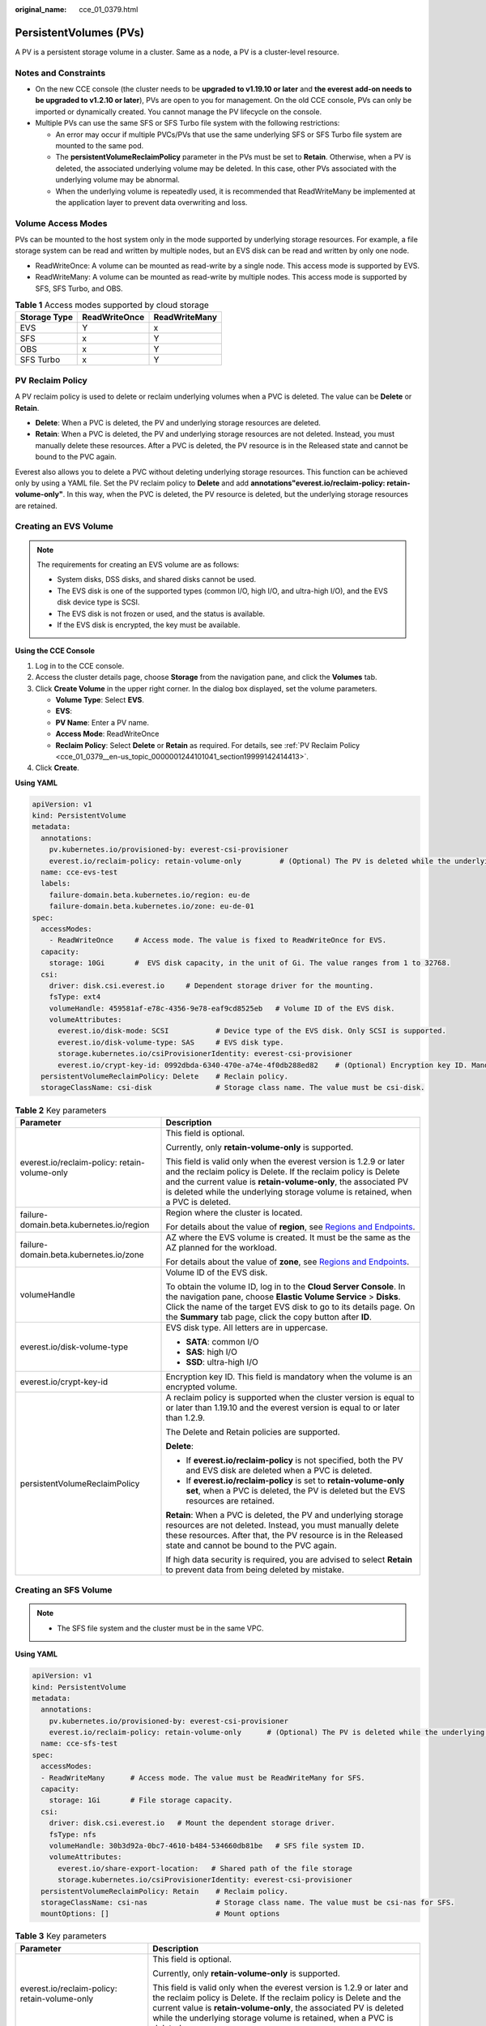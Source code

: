 :original_name: cce_01_0379.html

.. _cce_01_0379:

PersistentVolumes (PVs)
=======================

A PV is a persistent storage volume in a cluster. Same as a node, a PV is a cluster-level resource.

Notes and Constraints
---------------------

-  On the new CCE console (the cluster needs to be **upgraded to v1.19.10 or later** and **the everest add-on needs to be upgraded to v1.2.10 or later**), PVs are open to you for management. On the old CCE console, PVs can only be imported or dynamically created. You cannot manage the PV lifecycle on the console.
-  Multiple PVs can use the same SFS or SFS Turbo file system with the following restrictions:

   -  An error may occur if multiple PVCs/PVs that use the same underlying SFS or SFS Turbo file system are mounted to the same pod.
   -  The **persistentVolumeReclaimPolicy** parameter in the PVs must be set to **Retain**. Otherwise, when a PV is deleted, the associated underlying volume may be deleted. In this case, other PVs associated with the underlying volume may be abnormal.
   -  When the underlying volume is repeatedly used, it is recommended that ReadWriteMany be implemented at the application layer to prevent data overwriting and loss.

Volume Access Modes
-------------------

PVs can be mounted to the host system only in the mode supported by underlying storage resources. For example, a file storage system can be read and written by multiple nodes, but an EVS disk can be read and written by only one node.

-  ReadWriteOnce: A volume can be mounted as read-write by a single node. This access mode is supported by EVS.
-  ReadWriteMany: A volume can be mounted as read-write by multiple nodes. This access mode is supported by SFS, SFS Turbo, and OBS.

.. table:: **Table 1** Access modes supported by cloud storage

   ============ ============= =============
   Storage Type ReadWriteOnce ReadWriteMany
   ============ ============= =============
   EVS          Y             x
   SFS          x             Y
   OBS          x             Y
   SFS Turbo    x             Y
   ============ ============= =============

.. _cce_01_0379__en-us_topic_0000001244101041_section19999142414413:

PV Reclaim Policy
-----------------

A PV reclaim policy is used to delete or reclaim underlying volumes when a PVC is deleted. The value can be **Delete** or **Retain**.

-  **Delete**: When a PVC is deleted, the PV and underlying storage resources are deleted.
-  **Retain**: When a PVC is deleted, the PV and underlying storage resources are not deleted. Instead, you must manually delete these resources. After a PVC is deleted, the PV resource is in the Released state and cannot be bound to the PVC again.

Everest also allows you to delete a PVC without deleting underlying storage resources. This function can be achieved only by using a YAML file. Set the PV reclaim policy to **Delete** and add **annotations"everest.io/reclaim-policy: retain-volume-only"**. In this way, when the PVC is deleted, the PV resource is deleted, but the underlying storage resources are retained.

Creating an EVS Volume
----------------------

.. note::

   The requirements for creating an EVS volume are as follows:

   -  System disks, DSS disks, and shared disks cannot be used.
   -  The EVS disk is one of the supported types (common I/O, high I/O, and ultra-high I/O), and the EVS disk device type is SCSI.
   -  The EVS disk is not frozen or used, and the status is available.
   -  If the EVS disk is encrypted, the key must be available.

**Using the CCE Console**

#. Log in to the CCE console.
#. Access the cluster details page, choose **Storage** from the navigation pane, and click the **Volumes** tab.
#. Click **Create Volume** in the upper right corner. In the dialog box displayed, set the volume parameters.

   -  **Volume Type**: Select **EVS**.
   -  **EVS**:
   -  **PV Name**: Enter a PV name.
   -  **Access Mode**: ReadWriteOnce
   -  **Reclaim Policy**: Select **Delete** or **Retain** as required. For details, see :ref:`PV Reclaim Policy <cce_01_0379__en-us_topic_0000001244101041_section19999142414413>`.

#. Click **Create**.

**Using YAML**

.. code-block::

   apiVersion: v1
   kind: PersistentVolume
   metadata:
     annotations:
       pv.kubernetes.io/provisioned-by: everest-csi-provisioner
       everest.io/reclaim-policy: retain-volume-only         # (Optional) The PV is deleted while the underlying volume is retained.
     name: cce-evs-test
     labels:
       failure-domain.beta.kubernetes.io/region: eu-de
       failure-domain.beta.kubernetes.io/zone: eu-de-01
   spec:
     accessModes:
       - ReadWriteOnce     # Access mode. The value is fixed to ReadWriteOnce for EVS.
     capacity:
       storage: 10Gi       #  EVS disk capacity, in the unit of Gi. The value ranges from 1 to 32768.
     csi:
       driver: disk.csi.everest.io     # Dependent storage driver for the mounting.
       fsType: ext4
       volumeHandle: 459581af-e78c-4356-9e78-eaf9cd8525eb   # Volume ID of the EVS disk.
       volumeAttributes:
         everest.io/disk-mode: SCSI           # Device type of the EVS disk. Only SCSI is supported.
         everest.io/disk-volume-type: SAS     # EVS disk type.
         storage.kubernetes.io/csiProvisionerIdentity: everest-csi-provisioner
         everest.io/crypt-key-id: 0992dbda-6340-470e-a74e-4f0db288ed82    # (Optional) Encryption key ID. Mandatory for an encrypted disk.
     persistentVolumeReclaimPolicy: Delete    # Reclain policy.
     storageClassName: csi-disk               # Storage class name. The value must be csi-disk.

.. table:: **Table 2** Key parameters

   +-----------------------------------------------+---------------------------------------------------------------------------------------------------------------------------------------------------------------------------------------------------------------------------------------------------------------------------------------------+
   | Parameter                                     | Description                                                                                                                                                                                                                                                                                 |
   +===============================================+=============================================================================================================================================================================================================================================================================================+
   | everest.io/reclaim-policy: retain-volume-only | This field is optional.                                                                                                                                                                                                                                                                     |
   |                                               |                                                                                                                                                                                                                                                                                             |
   |                                               | Currently, only **retain-volume-only** is supported.                                                                                                                                                                                                                                        |
   |                                               |                                                                                                                                                                                                                                                                                             |
   |                                               | This field is valid only when the everest version is 1.2.9 or later and the reclaim policy is Delete. If the reclaim policy is Delete and the current value is **retain-volume-only**, the associated PV is deleted while the underlying storage volume is retained, when a PVC is deleted. |
   +-----------------------------------------------+---------------------------------------------------------------------------------------------------------------------------------------------------------------------------------------------------------------------------------------------------------------------------------------------+
   | failure-domain.beta.kubernetes.io/region      | Region where the cluster is located.                                                                                                                                                                                                                                                        |
   |                                               |                                                                                                                                                                                                                                                                                             |
   |                                               | For details about the value of **region**, see `Regions and Endpoints <https://docs.otc.t-systems.com/en-us/endpoint/index.html>`__.                                                                                                                                                        |
   +-----------------------------------------------+---------------------------------------------------------------------------------------------------------------------------------------------------------------------------------------------------------------------------------------------------------------------------------------------+
   | failure-domain.beta.kubernetes.io/zone        | AZ where the EVS volume is created. It must be the same as the AZ planned for the workload.                                                                                                                                                                                                 |
   |                                               |                                                                                                                                                                                                                                                                                             |
   |                                               | For details about the value of **zone**, see `Regions and Endpoints <https://docs.otc.t-systems.com/en-us/endpoint/index.html>`__.                                                                                                                                                          |
   +-----------------------------------------------+---------------------------------------------------------------------------------------------------------------------------------------------------------------------------------------------------------------------------------------------------------------------------------------------+
   | volumeHandle                                  | Volume ID of the EVS disk.                                                                                                                                                                                                                                                                  |
   |                                               |                                                                                                                                                                                                                                                                                             |
   |                                               | To obtain the volume ID, log in to the **Cloud Server Console**. In the navigation pane, choose **Elastic Volume Service** > **Disks**. Click the name of the target EVS disk to go to its details page. On the **Summary** tab page, click the copy button after **ID**.                   |
   +-----------------------------------------------+---------------------------------------------------------------------------------------------------------------------------------------------------------------------------------------------------------------------------------------------------------------------------------------------+
   | everest.io/disk-volume-type                   | EVS disk type. All letters are in uppercase.                                                                                                                                                                                                                                                |
   |                                               |                                                                                                                                                                                                                                                                                             |
   |                                               | -  **SATA**: common I/O                                                                                                                                                                                                                                                                     |
   |                                               | -  **SAS**: high I/O                                                                                                                                                                                                                                                                        |
   |                                               | -  **SSD**: ultra-high I/O                                                                                                                                                                                                                                                                  |
   +-----------------------------------------------+---------------------------------------------------------------------------------------------------------------------------------------------------------------------------------------------------------------------------------------------------------------------------------------------+
   | everest.io/crypt-key-id                       | Encryption key ID. This field is mandatory when the volume is an encrypted volume.                                                                                                                                                                                                          |
   +-----------------------------------------------+---------------------------------------------------------------------------------------------------------------------------------------------------------------------------------------------------------------------------------------------------------------------------------------------+
   | persistentVolumeReclaimPolicy                 | A reclaim policy is supported when the cluster version is equal to or later than 1.19.10 and the everest version is equal to or later than 1.2.9.                                                                                                                                           |
   |                                               |                                                                                                                                                                                                                                                                                             |
   |                                               | The Delete and Retain policies are supported.                                                                                                                                                                                                                                               |
   |                                               |                                                                                                                                                                                                                                                                                             |
   |                                               | **Delete**:                                                                                                                                                                                                                                                                                 |
   |                                               |                                                                                                                                                                                                                                                                                             |
   |                                               | -  If **everest.io/reclaim-policy** is not specified, both the PV and EVS disk are deleted when a PVC is deleted.                                                                                                                                                                           |
   |                                               | -  If **everest.io/reclaim-policy** is set to **retain-volume-only set**, when a PVC is deleted, the PV is deleted but the EVS resources are retained.                                                                                                                                      |
   |                                               |                                                                                                                                                                                                                                                                                             |
   |                                               | **Retain**: When a PVC is deleted, the PV and underlying storage resources are not deleted. Instead, you must manually delete these resources. After that, the PV resource is in the Released state and cannot be bound to the PVC again.                                                   |
   |                                               |                                                                                                                                                                                                                                                                                             |
   |                                               | If high data security is required, you are advised to select **Retain** to prevent data from being deleted by mistake.                                                                                                                                                                      |
   +-----------------------------------------------+---------------------------------------------------------------------------------------------------------------------------------------------------------------------------------------------------------------------------------------------------------------------------------------------+

Creating an SFS Volume
----------------------

.. note::

   -  The SFS file system and the cluster must be in the same VPC.

**Using YAML**

.. code-block::

   apiVersion: v1
   kind: PersistentVolume
   metadata:
     annotations:
       pv.kubernetes.io/provisioned-by: everest-csi-provisioner
       everest.io/reclaim-policy: retain-volume-only      # (Optional) The PV is deleted while the underlying volume is retained.
     name: cce-sfs-test
   spec:
     accessModes:
     - ReadWriteMany      # Access mode. The value must be ReadWriteMany for SFS.
     capacity:
       storage: 1Gi       # File storage capacity.
     csi:
       driver: disk.csi.everest.io   # Mount the dependent storage driver.
       fsType: nfs
       volumeHandle: 30b3d92a-0bc7-4610-b484-534660db81be   # SFS file system ID.
       volumeAttributes:
         everest.io/share-export-location:   # Shared path of the file storage
         storage.kubernetes.io/csiProvisionerIdentity: everest-csi-provisioner
     persistentVolumeReclaimPolicy: Retain    # Reclaim policy.
     storageClassName: csi-nas                # Storage class name. The value must be csi-nas for SFS.
     mountOptions: []                         # Mount options

.. table:: **Table 3** Key parameters

   +-----------------------------------------------+---------------------------------------------------------------------------------------------------------------------------------------------------------------------------------------------------------------------------------------------------------------------------------------------+
   | Parameter                                     | Description                                                                                                                                                                                                                                                                                 |
   +===============================================+=============================================================================================================================================================================================================================================================================================+
   | everest.io/reclaim-policy: retain-volume-only | This field is optional.                                                                                                                                                                                                                                                                     |
   |                                               |                                                                                                                                                                                                                                                                                             |
   |                                               | Currently, only **retain-volume-only** is supported.                                                                                                                                                                                                                                        |
   |                                               |                                                                                                                                                                                                                                                                                             |
   |                                               | This field is valid only when the everest version is 1.2.9 or later and the reclaim policy is Delete. If the reclaim policy is Delete and the current value is **retain-volume-only**, the associated PV is deleted while the underlying storage volume is retained, when a PVC is deleted. |
   +-----------------------------------------------+---------------------------------------------------------------------------------------------------------------------------------------------------------------------------------------------------------------------------------------------------------------------------------------------+
   | volumeHandle                                  | File system ID.                                                                                                                                                                                                                                                                             |
   |                                               |                                                                                                                                                                                                                                                                                             |
   |                                               | On the management console, choose **Service List** > **Storage** > **Scalable File Service**. In the SFS file system list, click the name of the target file system and copy the content following **ID** on the page displayed.                                                            |
   +-----------------------------------------------+---------------------------------------------------------------------------------------------------------------------------------------------------------------------------------------------------------------------------------------------------------------------------------------------+
   | everest.io/share-export-location              | Shared path of the file system.                                                                                                                                                                                                                                                             |
   |                                               |                                                                                                                                                                                                                                                                                             |
   |                                               | On the management console, choose **Service List** > **Storage** > **Scalable File Service**. You can obtain the shared path of the file system from the **Mount Address** column.                                                                                                          |
   +-----------------------------------------------+---------------------------------------------------------------------------------------------------------------------------------------------------------------------------------------------------------------------------------------------------------------------------------------------+
   | mountOptions                                  | Mount options.                                                                                                                                                                                                                                                                              |
   |                                               |                                                                                                                                                                                                                                                                                             |
   |                                               | If not specified, the following configurations are used by default. For details, see :ref:`SFS Volume Mount Options <cce_01_0337__en-us_topic_0000001199021188_section14888047833>`.                                                                                                        |
   |                                               |                                                                                                                                                                                                                                                                                             |
   |                                               | .. code-block::                                                                                                                                                                                                                                                                             |
   |                                               |                                                                                                                                                                                                                                                                                             |
   |                                               |    mountOptions:                                                                                                                                                                                                                                                                            |
   |                                               |    - vers=3                                                                                                                                                                                                                                                                                 |
   |                                               |    - timeo=600                                                                                                                                                                                                                                                                              |
   |                                               |    - nolock                                                                                                                                                                                                                                                                                 |
   |                                               |    - hard                                                                                                                                                                                                                                                                                   |
   +-----------------------------------------------+---------------------------------------------------------------------------------------------------------------------------------------------------------------------------------------------------------------------------------------------------------------------------------------------+
   | everest.io/crypt-key-id                       | Encryption key ID. This field is mandatory when the volume is an encrypted volume.                                                                                                                                                                                                          |
   +-----------------------------------------------+---------------------------------------------------------------------------------------------------------------------------------------------------------------------------------------------------------------------------------------------------------------------------------------------+
   | persistentVolumeReclaimPolicy                 | A reclaim policy is supported when the cluster version is equal to or later than 1.19.10 and the everest version is equal to or later than 1.2.9.                                                                                                                                           |
   |                                               |                                                                                                                                                                                                                                                                                             |
   |                                               | The options are as follows:                                                                                                                                                                                                                                                                 |
   |                                               |                                                                                                                                                                                                                                                                                             |
   |                                               | **Delete**:                                                                                                                                                                                                                                                                                 |
   |                                               |                                                                                                                                                                                                                                                                                             |
   |                                               | -  If **everest.io/reclaim-policy** is not specified, both the PV and SFS volume are deleted when a PVC is deleted.                                                                                                                                                                         |
   |                                               | -  If **everest.io/reclaim-policy** is set to **retain-volume-only set**, when a PVC is deleted, the PV is deleted but the file storage resources are retained.                                                                                                                             |
   |                                               |                                                                                                                                                                                                                                                                                             |
   |                                               | **Retain**: When a PVC is deleted, the PV and underlying storage resources are not deleted. Instead, you must manually delete these resources. After that, the PV resource is in the Released state and cannot be bound to the PVC again.                                                   |
   |                                               |                                                                                                                                                                                                                                                                                             |
   |                                               | If high data security is required, you are advised to select **Retain** to prevent data from being deleted by mistake.                                                                                                                                                                      |
   +-----------------------------------------------+---------------------------------------------------------------------------------------------------------------------------------------------------------------------------------------------------------------------------------------------------------------------------------------------+

Creating an OBS Volume
----------------------

.. note::

   Secure containers do not support OBS volumes.

   A single user can create a maximum of 100 OBS buckets on the console. If you have a large number of CCE workloads and you want to mount an OBS bucket to every workload, you may easily run out of buckets. In this scenario, you are advised to use OBS through the OBS API or SDK and do not mount OBS buckets to the workload on the console.

**Using the CCE Console**

#. Log in to the CCE console.
#. Access the cluster details page, choose **Storage** from the navigation pane, and click the **Volumes** tab.
#. Click **Create Volume** in the upper right corner. In the dialog box displayed, set the volume parameters.

   -  **Volume Type**: Select **OBS**.
   -  Select OBS resources.
   -  **PV Name**: Enter a PV name.
   -  **Access Mode**: ReadWriteMany
   -  **Reclaim Policy**: Select **Delete** or **Retain** as required. For details, see :ref:`PV Reclaim Policy <cce_01_0379__en-us_topic_0000001244101041_section19999142414413>`.
   -  **Key**: You can customize the access key (AK/SK) for mounting an OBS volume. You can use the AK/SK to create a secret and mount the secret to the PV. For details, see :ref:`Using a Custom AK/SK to Mount an OBS Volume <cce_01_0336>`.
   -  **Mount Options**: mount options. For details about the options, see :ref:`Setting Mount Options <cce_01_0337>`.

#. Click **Create**.

**Using YAML**

.. code-block::

   apiVersion: v1
   kind: PersistentVolume
   metadata:
     annotations:
       pv.kubernetes.io/provisioned-by: everest-csi-provisioner
       everest.io/reclaim-policy: retain-volume-only         # (Optional) The PV is deleted while the underlying volume is retained.
     name: cce-obs-test
   spec:
     accessModes:
     - ReadWriteMany                      # Access mode. The value must be ReadWriteMany for OBS.
     capacity:
       storage: 1Gi      # Storage capacity. This parameter is set only to meet the PV format requirements. It can be set to any value. The actual OBS space size is not limited by this value.
     csi:
       driver: obs.csi.everest.io        # Dependent storage driver for the mounting.
       fsType: obsfs                      # OBS file type.
       volumeHandle: cce-obs-bucket       # OBS bucket name.
       volumeAttributes:
         everest.io/obs-volume-type: STANDARD
         everest.io/region: eu-de

         storage.kubernetes.io/csiProvisionerIdentity: everest-csi-provisioner
       nodePublishSecretRef:
         name: test-user
         namespace: default
     persistentVolumeReclaimPolicy: Retain       # Reclaim policy.
     storageClassName: csi-obs                   # Storage class name. The value must be csi-obs for OBS.
     mountOptions: []                            # Mount options.

.. table:: **Table 4** Key parameters

   +-----------------------------------------------+---------------------------------------------------------------------------------------------------------------------------------------------------------------------------------------------------------------------------------------------------------------------------------------------+
   | Parameter                                     | Description                                                                                                                                                                                                                                                                                 |
   +===============================================+=============================================================================================================================================================================================================================================================================================+
   | everest.io/reclaim-policy: retain-volume-only | This field is optional.                                                                                                                                                                                                                                                                     |
   |                                               |                                                                                                                                                                                                                                                                                             |
   |                                               | Currently, only **retain-volume-only** is supported.                                                                                                                                                                                                                                        |
   |                                               |                                                                                                                                                                                                                                                                                             |
   |                                               | This field is valid only when the everest version is 1.2.9 or later and the reclaim policy is Delete. If the reclaim policy is Delete and the current value is **retain-volume-only**, the associated PV is deleted while the underlying storage volume is retained, when a PVC is deleted. |
   +-----------------------------------------------+---------------------------------------------------------------------------------------------------------------------------------------------------------------------------------------------------------------------------------------------------------------------------------------------+
   | fsType                                        | File type. The value can be **obsfs** or **s3fs**. If the value is **s3fs**, an OBS bucket is created and mounted using s3fs. If the value is **obsfs**, an OBS parallel file system is created and mounted using obsfs. You are advised to set this field to **obsfs**.                    |
   +-----------------------------------------------+---------------------------------------------------------------------------------------------------------------------------------------------------------------------------------------------------------------------------------------------------------------------------------------------+
   | volumeHandle                                  | OBS bucket name.                                                                                                                                                                                                                                                                            |
   +-----------------------------------------------+---------------------------------------------------------------------------------------------------------------------------------------------------------------------------------------------------------------------------------------------------------------------------------------------+
   | everest.io/obs-volume-type                    | Storage class, including **STANDARD** (standard bucket) and **WARM** (infrequent access bucket).                                                                                                                                                                                            |
   +-----------------------------------------------+---------------------------------------------------------------------------------------------------------------------------------------------------------------------------------------------------------------------------------------------------------------------------------------------+
   | everest.io/region                             | Region where the OBS bucket is deployed.                                                                                                                                                                                                                                                    |
   |                                               |                                                                                                                                                                                                                                                                                             |
   |                                               | For details about the value of **region**, see `Regions and Endpoints <https://docs.otc.t-systems.com/en-us/endpoint/index.html>`__.                                                                                                                                                        |
   +-----------------------------------------------+---------------------------------------------------------------------------------------------------------------------------------------------------------------------------------------------------------------------------------------------------------------------------------------------+
   | nodePublishSecretRef                          | Access key (AK/SK) used for mounting the object storage volume. You can use the AK/SK to create a secret and mount it to the PV. For details, see :ref:`Using a Custom AK/SK to Mount an OBS Volume <cce_01_0336>`.                                                                         |
   +-----------------------------------------------+---------------------------------------------------------------------------------------------------------------------------------------------------------------------------------------------------------------------------------------------------------------------------------------------+
   | mountOptions                                  | Mount options. For details, see :ref:`OBS Volume Mount Options <cce_01_0337__en-us_topic_0000001199021188_section1254912109811>`.                                                                                                                                                           |
   +-----------------------------------------------+---------------------------------------------------------------------------------------------------------------------------------------------------------------------------------------------------------------------------------------------------------------------------------------------+
   | persistentVolumeReclaimPolicy                 | A reclaim policy is supported when the cluster version is equal to or later than 1.19.10 and the everest version is equal to or later than 1.2.9.                                                                                                                                           |
   |                                               |                                                                                                                                                                                                                                                                                             |
   |                                               | The Delete and Retain policies are supported.                                                                                                                                                                                                                                               |
   |                                               |                                                                                                                                                                                                                                                                                             |
   |                                               | **Delete**:                                                                                                                                                                                                                                                                                 |
   |                                               |                                                                                                                                                                                                                                                                                             |
   |                                               | -  If **everest.io/reclaim-policy** is not specified, both the PV and OBS volume are deleted when a PVC is deleted.                                                                                                                                                                         |
   |                                               | -  If **everest.io/reclaim-policy** is set to **retain-volume-only set**, when a PVC is deleted, the PV is deleted but the object storage resources are retained.                                                                                                                           |
   |                                               |                                                                                                                                                                                                                                                                                             |
   |                                               | **Retain**: When a PVC is deleted, the PV and underlying storage resources are not deleted. Instead, you must manually delete these resources. After that, the PV resource is in the Released state and cannot be bound to the PVC again.                                                   |
   |                                               |                                                                                                                                                                                                                                                                                             |
   |                                               | If high data security is required, you are advised to select **Retain** to prevent data from being deleted by mistake.                                                                                                                                                                      |
   +-----------------------------------------------+---------------------------------------------------------------------------------------------------------------------------------------------------------------------------------------------------------------------------------------------------------------------------------------------+

Creating an SFS Turbo Volume
----------------------------

.. note::

   SFS Turbo and the cluster must be in the same VPC.

**Using the CCE Console**

#. Log in to the CCE console.
#. Access the cluster details page, choose **Storage** from the navigation pane, and click the **Volumes** tab.
#. Click **Create Volume** in the upper right corner. In the dialog box displayed, set the volume parameters.

   -  **Volume Type**: Select **SFS Turbo**.
   -  **SFS Turbo**: Select SFS Turbo resources.
   -  **PV Name**: Enter a PV name.
   -  **Access Mode**: ReadWriteMany
   -  **Reclaim Policy**: Select **Retain**. For details, see :ref:`PV Reclaim Policy <cce_01_0379__en-us_topic_0000001244101041_section19999142414413>`.
   -  **Mount Options**: mount options. For details about the options, see :ref:`Setting Mount Options <cce_01_0337>`.

#. Click **Create**.

**Using YAML**

.. code-block::

   apiVersion: v1
   kind: PersistentVolume
   metadata:
     annotations:
       pv.kubernetes.io/provisioned-by: everest-csi-provisioner
     name: cce-sfsturbo-test
   spec:
     accessModes:
       - ReadWriteMany       # Access mode. The value must be ReadWriteMany for SFS Turbo.
     capacity:
       storage: 100.00Gi     # SFS Turbo volume capacity.
     csi:
       driver: sfsturbo.csi.everest.io    # Dependent storage driver for the mounting.
       fsType: nfs
       volumeHandle: 6674bd0a-d760-49de-bb9e-805c7883f047      # SFS Turbo volume ID.
       volumeAttributes:
         everest.io/share-export-location: 192.168.0.85:/      # Shared path of the SFS Turbo volume.
         storage.kubernetes.io/csiProvisionerIdentity: everest-csi-provisioner
     persistentVolumeReclaimPolicy: Retain     # Reclaim policy.
     storageClassName: csi-sfsturbo            # Storage class name. The value must be csi-sfsturbo for SFS Turbo.
     mountOptions: []                          # Mount options.

.. table:: **Table 5** Key parameters

   +-----------------------------------+-------------------------------------------------------------------------------------------------------------------------------------------------------------------------------------------------------------------------------------------+
   | Parameter                         | Description                                                                                                                                                                                                                               |
   +===================================+===========================================================================================================================================================================================================================================+
   | volumeHandle                      | SFS Turbo volume ID.                                                                                                                                                                                                                      |
   |                                   |                                                                                                                                                                                                                                           |
   |                                   | You can obtain the ID on the SFS Turbo storage instance details page on the SFS console.                                                                                                                                                  |
   +-----------------------------------+-------------------------------------------------------------------------------------------------------------------------------------------------------------------------------------------------------------------------------------------+
   | everest.io/share-export-location  | Shared path of the SFS Turbo volume.                                                                                                                                                                                                      |
   +-----------------------------------+-------------------------------------------------------------------------------------------------------------------------------------------------------------------------------------------------------------------------------------------+
   | mountOptions                      | Mount options.                                                                                                                                                                                                                            |
   |                                   |                                                                                                                                                                                                                                           |
   |                                   | If not specified, the following configurations are used by default. For details, see :ref:`SFS Volume Mount Options <cce_01_0337__en-us_topic_0000001199021188_section14888047833>`.                                                      |
   |                                   |                                                                                                                                                                                                                                           |
   |                                   | .. code-block::                                                                                                                                                                                                                           |
   |                                   |                                                                                                                                                                                                                                           |
   |                                   |    mountOptions:                                                                                                                                                                                                                          |
   |                                   |    - vers=3                                                                                                                                                                                                                               |
   |                                   |    - timeo=600                                                                                                                                                                                                                            |
   |                                   |    - nolock                                                                                                                                                                                                                               |
   |                                   |    - hard                                                                                                                                                                                                                                 |
   +-----------------------------------+-------------------------------------------------------------------------------------------------------------------------------------------------------------------------------------------------------------------------------------------+
   | persistentVolumeReclaimPolicy     | A reclaim policy is supported when the cluster version is equal to or later than 1.19.10 and the everest version is equal to or later than 1.2.9.                                                                                         |
   |                                   |                                                                                                                                                                                                                                           |
   |                                   | The Delete and Retain policies are supported.                                                                                                                                                                                             |
   |                                   |                                                                                                                                                                                                                                           |
   |                                   | **Delete**:                                                                                                                                                                                                                               |
   |                                   |                                                                                                                                                                                                                                           |
   |                                   | -  If **everest.io/reclaim-policy** is not specified, both the PV and SFS Turbo volume are deleted when a PVC is deleted.                                                                                                                 |
   |                                   | -  If **everest.io/reclaim-policy** is set to **retain-volume-only set**, when a PVC is deleted, the PV is deleted but the SFF Turbo resources are retained.                                                                              |
   |                                   |                                                                                                                                                                                                                                           |
   |                                   | **Retain**: When a PVC is deleted, the PV and underlying storage resources are not deleted. Instead, you must manually delete these resources. After that, the PV resource is in the Released state and cannot be bound to the PVC again. |
   |                                   |                                                                                                                                                                                                                                           |
   |                                   | If high data security is required, you are advised to select **Retain** to prevent data from being deleted by mistake.                                                                                                                    |
   +-----------------------------------+-------------------------------------------------------------------------------------------------------------------------------------------------------------------------------------------------------------------------------------------+
